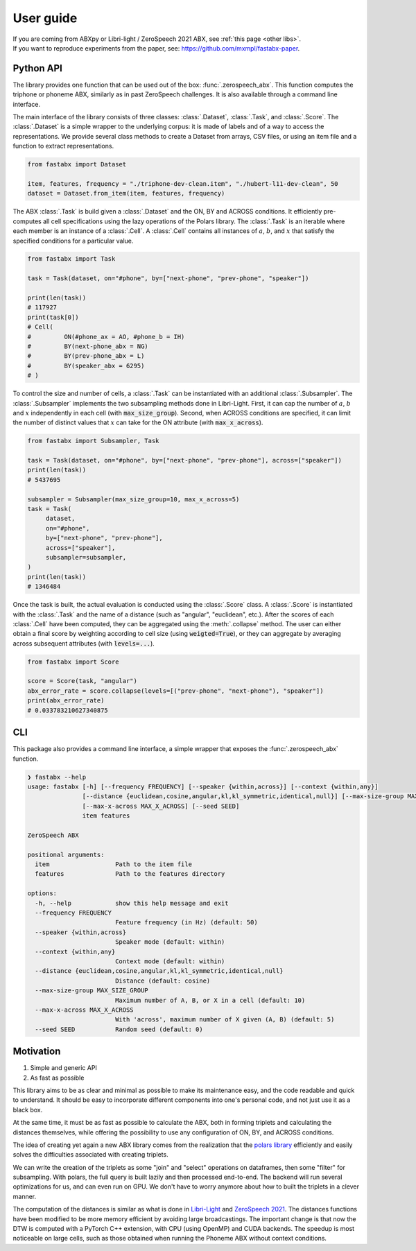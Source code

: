 ==========
User guide
==========

| If you are coming from ABXpy or Libri-light / ZeroSpeech 2021 ABX, see :ref:`this page <other libs>`.
| If you want to reproduce experiments from the paper, see: https://github.com/mxmpl/fastabx-paper.

Python API
==========

The library provides one function that can be used out of the box: :func:`.zerospeech_abx`.
This function computes the triphone or phoneme ABX, similarly as in past ZeroSpeech challenges.
It is also available through a command line interface.

The main interface of the library consists of three classes: :class:`.Dataset`, :class:`.Task`, and :class:`.Score`.
The :class:`.Dataset` is a simple wrapper to the underlying corpus: it is made of labels and of a way to access the
representations. We provide several class methods to create a Dataset from arrays, CSV files, or using
an item file and a function to extract representations.

.. code-block:: python

   from fastabx import Dataset

   item, features, frequency = "./triphone-dev-clean.item", "./hubert-l11-dev-clean", 50
   dataset = Dataset.from_item(item, features, frequency)

The ABX :class:`.Task` is build given a :class:`.Dataset` and the ON, BY and ACROSS conditions.
It efficiently pre-computes all cell specifications using the lazy operations of the Polars library.
The :class:`.Task` is an iterable where each member is an instance of a :class:`.Cell`.
A :class:`.Cell` contains all instances of :math:`a`, :math:`b`, and :math:`x` that satisfy the specified
conditions for a particular value.

.. code-block:: python

   from fastabx import Task

   task = Task(dataset, on="#phone", by=["next-phone", "prev-phone", "speaker"])

   print(len(task))
   # 117927
   print(task[0])
   # Cell(
   #         ON(#phone_ax = AO, #phone_b = IH)
   #         BY(next-phone_abx = NG)
   #         BY(prev-phone_abx = L)
   #         BY(speaker_abx = 6295)
   # )

To control the size and number of cells, a :class:`.Task` can be instantiated with an additional
:class:`.Subsampler`. The :class:`.Subsampler` implements the two subsampling methods done in Libri-Light.
First, it can cap the number of :math:`a`, :math:`b` and :math:`x` independently in each cell (with :code:`max_size_group`).
Second, when ACROSS conditions are specified, it can limit the number of distinct values
that :math:`x` can take for the ON attribute (with :code:`max_x_across`).

.. code-block:: python

   from fastabx import Subsampler, Task

   task = Task(dataset, on="#phone", by=["next-phone", "prev-phone"], across=["speaker"])
   print(len(task))
   # 5437695

   subsampler = Subsampler(max_size_group=10, max_x_across=5)
   task = Task(
	dataset,
	on="#phone",
	by=["next-phone", "prev-phone"],
	across=["speaker"],
	subsampler=subsampler,
   )
   print(len(task))
   # 1346484

Once the task is built, the actual evaluation is conducted using the :class:`.Score` class.
A :class:`.Score` is instantiated with the :class:`.Task` and the name of a distance (such as "angular", "euclidean", etc.).
After the scores of each :class:`.Cell` have been computed, they can be aggregated using the :meth:`.collapse` method.
The user can either obtain a final score by weighting according to cell size (using :code:`weigted=True`),
or they can aggregate by averaging across subsequent attributes (with :code:`levels=...`).

.. code-block:: python

   from fastabx import Score

   score = Score(task, "angular")
   abx_error_rate = score.collapse(levels=[("prev-phone", "next-phone"), "speaker"])
   print(abx_error_rate)
   # 0.033783210627340875

CLI
===

This package also provides a command line interface, a simple wrapper that exposes the :func:`.zerospeech_abx` function.


.. code-block:: console

    ❯ fastabx --help
    usage: fastabx [-h] [--frequency FREQUENCY] [--speaker {within,across}] [--context {within,any}]
                   [--distance {euclidean,cosine,angular,kl,kl_symmetric,identical,null}] [--max-size-group MAX_SIZE_GROUP]
                   [--max-x-across MAX_X_ACROSS] [--seed SEED]
                   item features

    ZeroSpeech ABX

    positional arguments:
      item                  Path to the item file
      features              Path to the features directory

    options:
      -h, --help            show this help message and exit
      --frequency FREQUENCY
                            Feature frequency (in Hz) (default: 50)
      --speaker {within,across}
                            Speaker mode (default: within)
      --context {within,any}
                            Context mode (default: within)
      --distance {euclidean,cosine,angular,kl,kl_symmetric,identical,null}
                            Distance (default: cosine)
      --max-size-group MAX_SIZE_GROUP
                            Maximum number of A, B, or X in a cell (default: 10)
      --max-x-across MAX_X_ACROSS
                            With 'across', maximum number of X given (A, B) (default: 5)
      --seed SEED           Random seed (default: 0)

Motivation
==========

1. Simple and generic API
2. As fast as possible

This library aims to be as clear and minimal as possible to make its maintenance easy, and the code readable and
quick to understand. It should be easy to incorporate different components into one's personal code, and not just
use it as a black box.

At the same time, it must be as fast as possible to calculate the ABX, both in forming triplets and calculating the
distances themselves, while offering the possibility to use any configuration of ON, BY, and ACROSS conditions.

The idea of creating yet again a new ABX library comes from the realization that the
`polars library <https://github.com/pola-rs/polars>`_ efficiently and easily solves the difficulties associated with
creating triplets.

We can write the creation of the triplets as some "join" and "select" operations on dataframes, then some "filter"
for subsampling. With polars, the full query is built lazily and then processed end-to-end. The backend will run several
optimizations for us, and can even run on GPU. We don't have to worry anymore about how to built the triplets in a clever manner.

The computation of the distances is similar as what is done in `Libri-Light <https://github.com/facebookresearch/libri-light/tree/main/eval>`_
and `ZeroSpeech 2021 <https://github.com/zerospeech/libri-light-abx2>`_. The distances functions have been modified to be
more memory efficient by avoiding large broadcastings. The important change is that now the DTW is computed with a
PyTorch C++ extension, with CPU (using OpenMP) and CUDA backends. The speedup is most noticeable on large cells,
such as those obtained when running the Phoneme ABX without context conditions.
